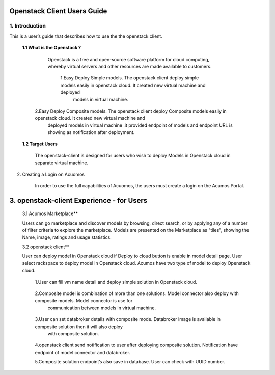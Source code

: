 .. ===============LICENSE_START=======================================================
.. Acumos CC-BY-4.0
.. ===================================================================================
.. Copyright (C) 2017-2018 AT&T Intellectual Property & Tech Mahindra. All rights reserved.
.. ===================================================================================
.. This Acumos documentation file is distributed by AT&T and Tech Mahindra
.. under the Creative Commons Attribution 4.0 International License (the "License");
.. you may not use this file except in compliance with the License.
.. You may obtain a copy of the License at
..
.. http://creativecommons.org/licenses/by/4.0
..
.. This file is distributed on an "AS IS" BASIS,
.. WITHOUT WARRANTIES OR CONDITIONS OF ANY KIND, either express or implied.
.. See the License for the specific language governing permissions and
.. limitations under the License.
.. ===============LICENSE_END=========================================================

=========================================
 Openstack Client Users Guide
=========================================


1. Introduction
======================

This is a user’s guide that describes how to use the the openstack client.

	**1.1    What is the Openstack ?**
	
	         Openstack is a free and open-source software platform for cloud computing, whereby virtual servers and other resources are made available to customers.
			 
			1.Easy Deploy Simple models.  The openstack client deploy simple models easily in openstack cloud. It created new virtual machine and deployed 
			  models in virtual machine.
            2.Easy Deploy Composite models. The openstack client deploy Composite models easily in openstack cloud. It created new virtual machine and 
			  deployed  models in virtual machine .it provided endpoint of models and endpoint URL is showing as notification after deployment.
			  
	**1.2    Target Users**
	
	        The openstack-client is designed for users who wish to deploy Models in Openstack cloud in separate virtual machine.

2. Creating a Login on Acuomos
    
	In order to use the full capabilities of Acuomos, the users must create a login on the Acumos Portal.
==================================================
3. openstack-client Experience - for Users
==================================================

	3.1 Acumos Marketplace**

	Users can go marketplace and discover models by browsing, direct search, or by applying any of a number of filter criteria to explore the marketplace. Models are presented on the Marketplace as "tiles", showing the Name, image, ratings and usage statistics. 

	3.2 openstack client**

	User can deploy model in Openstack cloud if Deploy to cloud button is enable in model detail page. User   select rackspace to deploy model in Openstack cloud. Acumos have two type of model to deploy Openstack cloud.
	
		1.User can fill  vm name detail and deploy simple solution in Openstack cloud.
		
					.. Image:: images/ModelDetails.jpg
						: alt : Model Detail.
						
		2.Composite model is combination of more than one solutions. Model connector also deploy with composite models. Model connector is use for  
		    communication between models in virtual machine. 
			
		            .. Image:: images/openstackdetail.jpg
			            : alt: openstack Details
						
		3.User can set databroker details with composite mode. Databroker image is available in composite solution then it will also deploy 
		  with composite solution.
		  
		            .. Image:: images/openstackdetail.jpg
			            : alt: openstack Details

		4.openstack client send notification to user after deploying composite solution. Notification have   endpoint of model connector and databroker.

		5.Composite solution endpoint’s also save in database. User can check with UUID number.     






